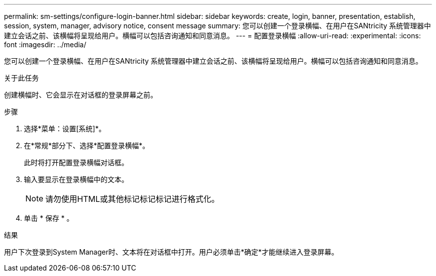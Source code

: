 ---
permalink: sm-settings/configure-login-banner.html 
sidebar: sidebar 
keywords: create, login, banner, presentation, establish, session, system, manager, advisory notice, consent message 
summary: 您可以创建一个登录横幅、在用户在SANtricity 系统管理器中建立会话之前、该横幅将呈现给用户。横幅可以包括咨询通知和同意消息。 
---
= 配置登录横幅
:allow-uri-read: 
:experimental: 
:icons: font
:imagesdir: ../media/


[role="lead"]
您可以创建一个登录横幅、在用户在SANtricity 系统管理器中建立会话之前、该横幅将呈现给用户。横幅可以包括咨询通知和同意消息。

.关于此任务
创建横幅时、它会显示在对话框的登录屏幕之前。

.步骤
. 选择*菜单：设置[系统]*。
. 在*常规*部分下、选择*配置登录横幅*。
+
此时将打开配置登录横幅对话框。

. 输入要显示在登录横幅中的文本。
+
[NOTE]
====
请勿使用HTML或其他标记标记标记进行格式化。

====
. 单击 * 保存 * 。


.结果
用户下次登录到System Manager时、文本将在对话框中打开。用户必须单击*确定*才能继续进入登录屏幕。
